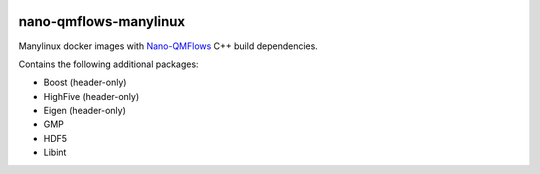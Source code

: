 .. image:: https://readthedocs.org/projects/nano-qmflows-manylinux/badge/?version=latest
    :target: https://nano-qmflows-manylinux.readthedocs.io/en/latest/?badge=latest
    :alt: Documentation Status

nano-qmflows-manylinux
----------------------
Manylinux docker images with `Nano-QMFlows <https://github.com/SCM-NV/nano-qmflows>`_ C++ build dependencies.

Contains the following additional packages:

* Boost (header-only)
* HighFive (header-only)
* Eigen (header-only)
* GMP
* HDF5
* Libint
